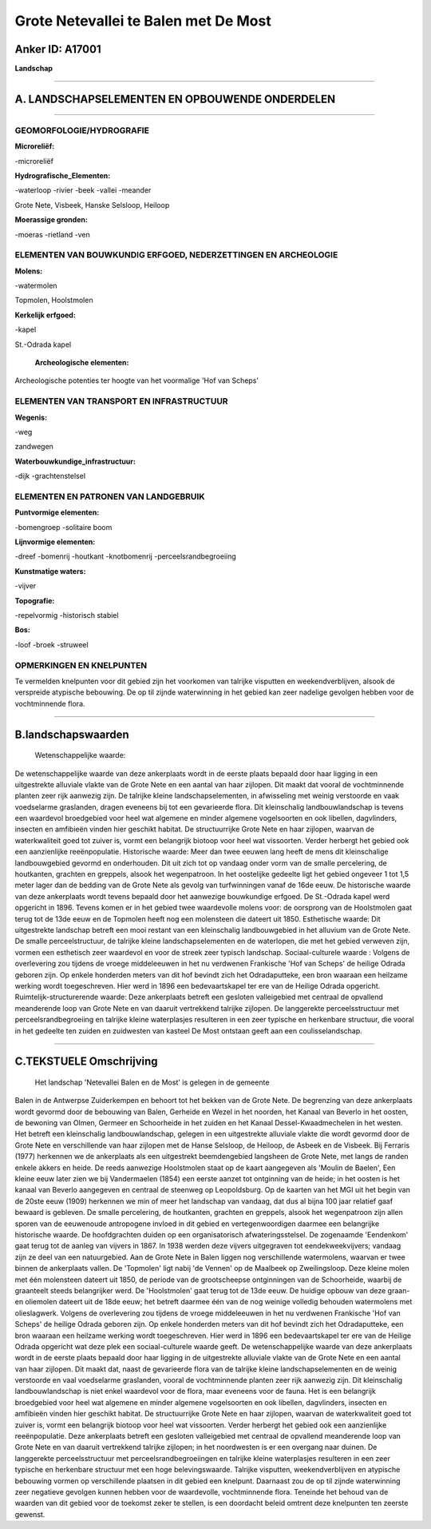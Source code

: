 Grote Netevallei te Balen met De Most
=====================================

Anker ID: A17001
----------------

**Landschap**

--------------

A. LANDSCHAPSELEMENTEN EN OPBOUWENDE ONDERDELEN
-----------------------------------------------

--------------

GEOMORFOLOGIE/HYDROGRAFIE
~~~~~~~~~~~~~~~~~~~~~~~~~

**Microreliëf:**

-microreliëf

 
**Hydrografische\_Elementen:**

-waterloop
-rivier
-beek
-vallei
-meander

 
Grote Nete, Visbeek, Hanske Selsloop, Heiloop

**Moerassige gronden:**

-moeras
-rietland
-ven

 

ELEMENTEN VAN BOUWKUNDIG ERFGOED, NEDERZETTINGEN EN ARCHEOLOGIE
~~~~~~~~~~~~~~~~~~~~~~~~~~~~~~~~~~~~~~~~~~~~~~~~~~~~~~~~~~~~~~~

**Molens:**

-watermolen

 
Topmolen, Hoolstmolen

**Kerkelijk erfgoed:**

-kapel

 
St.-Odrada kapel

 **Archeologische elementen:**
Archeologische potenties ter hoogte van het voormalige 'Hof van
Scheps'

ELEMENTEN VAN TRANSPORT EN INFRASTRUCTUUR
~~~~~~~~~~~~~~~~~~~~~~~~~~~~~~~~~~~~~~~~~

**Wegenis:**

-weg

 
zandwegen

**Waterbouwkundige\_infrastructuur:**

-dijk
-grachtenstelsel

 

ELEMENTEN EN PATRONEN VAN LANDGEBRUIK
~~~~~~~~~~~~~~~~~~~~~~~~~~~~~~~~~~~~~

**Puntvormige elementen:**

-bomengroep
-solitaire boom

 
**Lijnvormige elementen:**

-dreef
-bomenrij
-houtkant
-knotbomenrij
-perceelsrandbegroeiing

**Kunstmatige waters:**

-vijver

 
**Topografie:**

-repelvormig
-historisch stabiel

 
**Bos:**

-loof
-broek
-struweel

 

OPMERKINGEN EN KNELPUNTEN
~~~~~~~~~~~~~~~~~~~~~~~~~

Te vermelden knelpunten voor dit gebied zijn het voorkomen van talrijke
visputten en weekendverblijven, alsook de verspreide atypische
bebouwing. De op til zijnde waterwinning in het gebied kan zeer nadelige
gevolgen hebben voor de vochtminnende flora.

--------------

B.landschapswaarden
-------------------

 Wetenschappelijke waarde:
De wetenschappelijke waarde van deze ankerplaats wordt in de eerste
plaats bepaald door haar ligging in een uitgestrekte alluviale vlakte
van de Grote Nete en een aantal van haar zijlopen. Dit maakt dat vooral
de vochtminnende planten zeer rijk aanwezig zijn. De talrijke kleine
landschapselementen, in afwisseling met weinig verstoorde en vaak
voedselarme graslanden, dragen eveneens bij tot een gevarieerde flora.
Dit kleinschalig landbouwlandschap is tevens een waardevol broedgebied
voor heel wat algemene en minder algemene vogelsoorten en ook libellen,
dagvlinders, insecten en amfibieën vinden hier geschikt habitat. De
structuurrijke Grote Nete en haar zijlopen, waarvan de waterkwaliteit
goed tot zuiver is, vormt een belangrijk biotoop voor heel wat
vissoorten. Verder herbergt het gebied ook een aanzienlijke
reeënpopulatie.
Historische waarde:
Meer dan twee eeuwen lang heeft de mens dit kleinschalige
landbouwgebied gevormd en onderhouden. Dit uit zich tot op vandaag onder
vorm van de smalle percelering, de houtkanten, grachten en greppels,
alsook het wegenpatroon. In het oostelijke gedeelte ligt het gebied
ongeveer 1 tot 1,5 meter lager dan de bedding van de Grote Nete als
gevolg van turfwinningen vanaf de 16de eeuw. De historische waarde van
deze ankerplaats wordt tevens bepaald door het aanwezige bouwkundige
erfgoed. De St.-Odrada kapel werd opgericht in 1896. Tevens komen er in
het gebied twee waardevolle molens voor: de oorsprong van de Hoolstmolen
gaat terug tot de 13de eeuw en de Topmolen heeft nog een molensteen die
dateert uit 1850.
Esthetische waarde: Dit uitgestrekte landschap betreft een mooi
restant van een kleinschalig landbouwgebied in het alluvium van de Grote
Nete. De smalle perceelstructuur, de talrijke kleine landschapselementen
en de waterlopen, die met het gebied verweven zijn, vormen een
esthetisch zeer waardevol en voor de streek zeer typisch landschap.
Sociaal-culturele waarde : Volgens de overlevering zou tijdens de
vroege middeleeuwen in het nu verdwenen Frankische 'Hof van Scheps' de
heilige Odrada geboren zijn. Op enkele honderden meters van dit hof
bevindt zich het Odradaputteke, een bron waaraan een heilzame werking
wordt toegeschreven. Hier werd in 1896 een bedevaartskapel ter ere van
de Heilige Odrada opgericht.
Ruimtelijk-structurerende waarde:
Deze ankerplaats betreft een gesloten valleigebied met centraal de
opvallend meanderende loop van Grote Nete en van daaruit vertrekkend
talrijke zijlopen. De langgerekte perceelsstructuur met
perceelsrandbegroeiing en talrijke kleine waterplasjes resulteren in een
zeer typische en herkenbare structuur, die vooral in het gedeelte ten
zuiden en zuidwesten van kasteel De Most ontstaan geeft aan een
coulisselandschap.

--------------

C.TEKSTUELE Omschrijving
------------------------

 Het landschap 'Netevallei Balen en de Most' is gelegen in de gemeente
Balen in de Antwerpse Zuiderkempen en behoort tot het bekken van de
Grote Nete. De begrenzing van deze ankerplaats wordt gevormd door de
bebouwing van Balen, Gerheide en Wezel in het noorden, het Kanaal van
Beverlo in het oosten, de bewoning van Olmen, Germeer en Schoorheide in
het zuiden en het Kanaal Dessel-Kwaadmechelen in het westen. Het betreft
een kleinschalig landbouwlandschap, gelegen in een uitgestrekte
alluviale vlakte die wordt gevormd door de Grote Nete en verschillende
van haar zijlopen met de Hanse Selsloop, de Heiloop, de Asbeek en de
Visbeek. Bij Ferraris (1977) herkennen we de ankerplaats als een
uitgestrekt beemdengebied langsheen de Grote Nete, met langs de randen
enkele akkers en heide. De reeds aanwezige Hoolstmolen staat op de kaart
aangegeven als 'Moulin de Baelen', Een kleine eeuw later zien we bij
Vandermaelen (1854) een eerste aanzet tot ontginning van de heide; in
het oosten is het kanaal van Beverlo aangegeven en centraal de steenweg
op Leopoldsburg. Op de kaarten van het MGI uit het begin van de 20ste
eeuw (1909) herkennen we min of meer het landschap van vandaag, dat dus
al bijna 100 jaar relatief gaaf bewaard is gebleven. De smalle
percelering, de houtkanten, grachten en greppels, alsook het
wegenpatroon zijn allen sporen van de eeuwenoude antropogene invloed in
dit gebied en vertegenwoordigen daarmee een belangrijke historische
waarde. De hoofdgrachten duiden op een organisatorisch
afwateringsstelsel. De zogenaamde 'Eendenkom' gaat terug tot de aanleg
van vijvers in 1867. In 1938 werden deze vijvers uitgegraven tot
eendekweekvijvers; vandaag zijn ze deel van een natuurgebied. Aan de
Grote Nete in Balen liggen nog verschillende watermolens, waarvan er
twee binnen de ankerplaats vallen. De 'Topmolen' ligt nabij 'de Vennen'
op de Maalbeek op Zweilingsloop. Deze kleine molen met één molensteen
dateert uit 1850, de periode van de grootscheepse ontginningen van de
Schoorheide, waarbij de graanteelt steeds belangrijker werd. De
'Hoolstmolen' gaat terug tot de 13de eeuw. De huidige opbouw van deze
graan- en oliemolen dateert uit de 18de eeuw; het betreft daarmee één
van de nog weinige volledig behouden watermolens met olieslagwerk.
Volgens de overlevering zou tijdens de vroege middeleeuwen in het nu
verdwenen Frankische 'Hof van Scheps' de heilige Odrada geboren zijn. Op
enkele honderden meters van dit hof bevindt zich het Odradaputteke, een
bron waaraan een heilzame werking wordt toegeschreven. Hier werd in 1896
een bedevaartskapel ter ere van de Heilige Odrada opgericht wat deze
plek een sociaal-culturele waarde geeft. De wetenschappelijke waarde van
deze ankerplaats wordt in de eerste plaats bepaald door haar ligging in
de uitgestrekte alluviale vlakte van de Grote Nete en een aantal van
haar zijlopen. Dit maakt dat, naast de gevarieerde flora van de talrijke
kleine landschapselementen en de weinig verstoorde en vaal voedselarme
graslanden, vooral de vochtminnende planten zeer rijk aanwezig zijn. Dit
kleinschalig landbouwlandschap is niet enkel waardevol voor de flora,
maar eveneens voor de fauna. Het is een belangrijk broedgebied voor heel
wat algemene en minder algemene vogelsoorten en ook libellen,
dagvlinders, insecten en amfibieën vinden hier geschikt habitat. De
structuurrijke Grote Nete en haar zijlopen, waarvan de waterkwaliteit
goed tot zuiver is, vormt een belangrijk biotoop voor heel wat
vissoorten. Verder herbergt het gebied ook een aanzienlijke
reeënpopulatie. Deze ankerplaats betreft een gesloten valleigebied met
centraal de opvallend meanderende loop van Grote Nete en van daaruit
vertrekkend talrijke zijlopen; in het noordwesten is er een overgang
naar duinen. De langgerekte perceelsstructuur met
perceelsrandbegroeiingen en talrijke kleine waterplasjes resulteren in
een zeer typische en herkenbare structuur met een hoge belevingswaarde.
Talrijke visputten, weekendverblijven en atypische bebouwing vormen op
verschillende plaatsen in dit gebied een knelpunt. Daarnaast zou de op
til zijnde waterwinning zeer negatieve gevolgen kunnen hebben voor de
waardevolle, vochtminnende flora. Teneinde het behoud van de waarden van
dit gebied voor de toekomst zeker te stellen, is een doordacht beleid
omtrent deze knelpunten ten zeerste gewenst.
